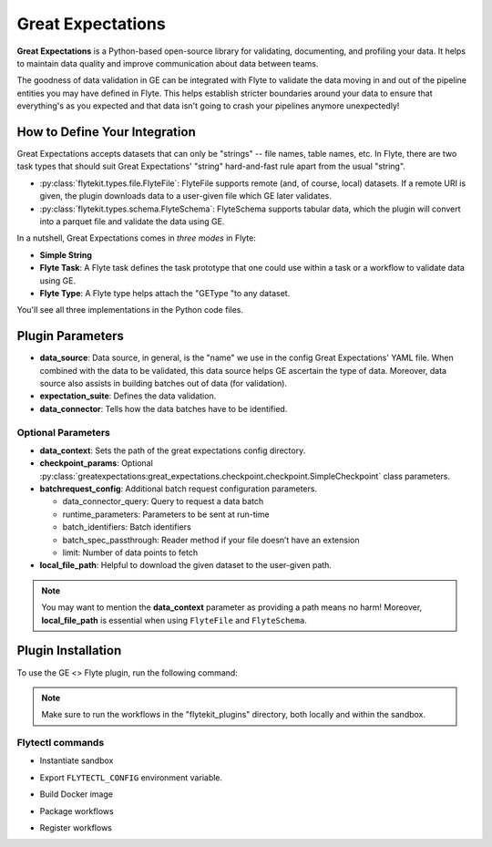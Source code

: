 Great Expectations
==================

**Great Expectations** is a Python-based open-source library for validating, documenting, and profiling your data. 
It helps to maintain data quality and improve communication about data between teams.

The goodness of data validation in GE can be integrated with Flyte to validate the data moving in and out of 
the pipeline entities you may have defined in Flyte. This helps establish stricter boundaries around your data to 
ensure that everything's as you expected and that data isn't going to crash your pipelines anymore unexpectedly!

How to Define Your Integration
------------------------------

Great Expectations accepts datasets that can only be "strings" -- file names, table names, etc. 
In Flyte, there are two task types that should suit Great Expectations' "string" hard-and-fast rule apart from the usual "string".

- :py:class:`flytekit.types.file.FlyteFile`: FlyteFile supports remote (and, of course, local) datasets. If a remote URI is given, the plugin downloads data to a user-given file which GE later validates.
- :py:class:`flytekit.types.schema.FlyteSchema`: FlyteSchema supports tabular data, which the plugin will convert into a parquet file and validate the data using GE.

In a nutshell, Great Expectations comes in *three modes* in Flyte:

- **Simple String**
- **Flyte Task**: A Flyte task defines the task prototype that one could use within a task or a workflow to validate data using GE.
- **Flyte Type**: A Flyte type helps attach the "GEType "to any dataset.

You'll see all three implementations in the Python code files. 

Plugin Parameters
-----------------

- **data_source**: Data source, in general, is the "name" we use in the config Great Expectations' YAML file. 
  When combined with the data to be validated, this data source helps GE ascertain the type of data. 
  Moreover, data source also assists in building batches out of data (for validation). 
- **expectation_suite**: Defines the data validation.
- **data_connector**: Tells how the data batches have to be identified.

Optional Parameters
^^^^^^^^^^^^^^^^^^^
- **data_context**: Sets the path of the great expectations config directory. 
- **checkpoint_params**: Optional :py:class:`greatexpectations:great_expectations.checkpoint.checkpoint.SimpleCheckpoint` class parameters.
- **batchrequest_config**: Additional batch request configuration parameters.
  
  - data_connector_query: Query to request a data batch
  - runtime_parameters: Parameters to be sent at run-time
  - batch_identifiers: Batch identifiers
  - batch_spec_passthrough: Reader method if your file doesn’t have an extension
  - limit: Number of data points to fetch
- **local_file_path**: Helpful to download the given dataset to the user-given path.

.. note::
  You may want to mention the **data_context** parameter as providing a path means no harm! 
  Moreover, **local_file_path** is essential when using ``FlyteFile`` and ``FlyteSchema``.

Plugin Installation
-------------------

To use the GE <> Flyte plugin, run the following command:

.. prompt:: bash $

    pip install flytekitplugins-greatexpectations

.. note:: 
    Make sure to run the workflows in the "flytekit_plugins" directory, both locally and within the sandbox.
  
Flytectl commands
^^^^^^^^^^^^^^^^^

- Instantiate sandbox

.. prompt:: bash $

  flytectl sandbox start --source .

- Export ``FLYTECTL_CONFIG`` environment variable.

.. prompt:: bash $

  export FLYTECTL_CONFIG=$HOME/.flyte/config-sandbox.yaml

- Build Docker image

.. prompt:: base $

  flytectl sandbox exec -- docker build greatexpectations --tag "greatexpectations:v1"

- Package workflows

.. prompt:: bash $

  pyflyte --pkgs greatexpectations package --image greatexpectations:v1

- Register workflows

.. prompt:: bash $

  flytectl register files --project flytesnacks --domain development --archive flyte-package.tgz --version v1





